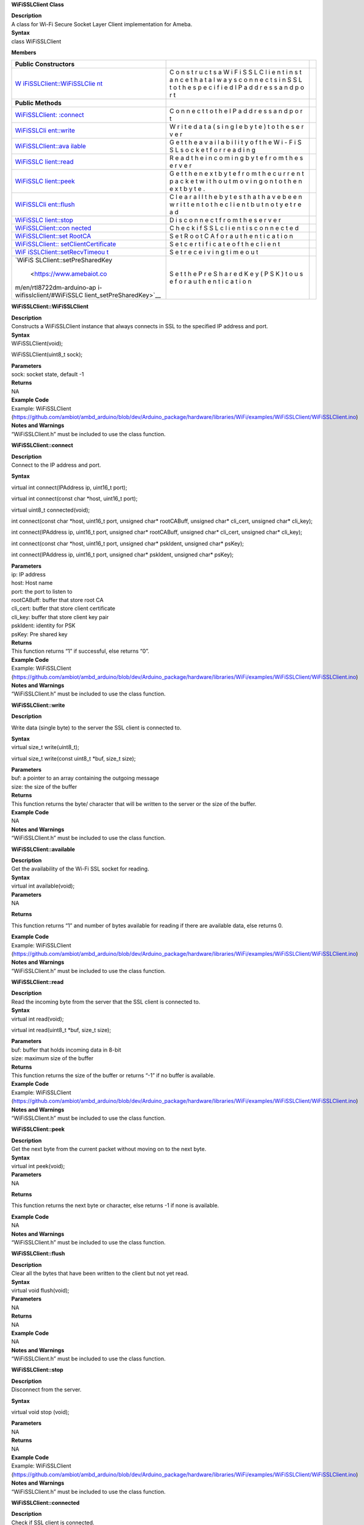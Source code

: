 **WiFiSSLClient Class**

| **Description**
| A class for Wi-Fi Secure Socket Layer Client implementation for Ameba.

| **Syntax**
| class WiFiSSLClient

**Members**

+---------------------------+---+-----------------------------------------+
| **Public Constructors**   |   |                                         |
+===========================+===+=========================================+
| `W                        | C |                                         |
| iFiSSLClient::WiFiSSLClie | o |                                         |
| nt <https://www.amebaiot. | n |                                         |
| com/en/rtl8722dm-arduino- | s |                                         |
| api-wifisslclient/#WiFiSS | t |                                         |
| LClient_WiFiSSLClient>`__ | r |                                         |
|                           | u |                                         |
|                           | c |                                         |
|                           | t |                                         |
|                           | s |                                         |
|                           | a |                                         |
|                           | W |                                         |
|                           | i |                                         |
|                           | F |                                         |
|                           | i |                                         |
|                           | S |                                         |
|                           | S |                                         |
|                           | L |                                         |
|                           | C |                                         |
|                           | l |                                         |
|                           | i |                                         |
|                           | e |                                         |
|                           | n |                                         |
|                           | t |                                         |
|                           | i |                                         |
|                           | n |                                         |
|                           | s |                                         |
|                           | t |                                         |
|                           | a |                                         |
|                           | n |                                         |
|                           | c |                                         |
|                           | e |                                         |
|                           | t |                                         |
|                           | h |                                         |
|                           | a |                                         |
|                           | t |                                         |
|                           | a |                                         |
|                           | l |                                         |
|                           | w |                                         |
|                           | a |                                         |
|                           | y |                                         |
|                           | s |                                         |
|                           | c |                                         |
|                           | o |                                         |
|                           | n |                                         |
|                           | n |                                         |
|                           | e |                                         |
|                           | c |                                         |
|                           | t |                                         |
|                           | s |                                         |
|                           | i |                                         |
|                           | n |                                         |
|                           | S |                                         |
|                           | S |                                         |
|                           | L |                                         |
|                           | t |                                         |
|                           | o |                                         |
|                           | t |                                         |
|                           | h |                                         |
|                           | e |                                         |
|                           | s |                                         |
|                           | p |                                         |
|                           | e |                                         |
|                           | c |                                         |
|                           | i |                                         |
|                           | f |                                         |
|                           | i |                                         |
|                           | e |                                         |
|                           | d |                                         |
|                           | I |                                         |
|                           | P |                                         |
|                           | a |                                         |
|                           | d |                                         |
|                           | d |                                         |
|                           | r |                                         |
|                           | e |                                         |
|                           | s |                                         |
|                           | s |                                         |
|                           | a |                                         |
|                           | n |                                         |
|                           | d |                                         |
|                           | p |                                         |
|                           | o |                                         |
|                           | r |                                         |
|                           | t |                                         |
+---------------------------+---+-----------------------------------------+
| **Public Methods**        |   |                                         |
+---------------------------+---+-----------------------------------------+
| `WiFiSSLClient:           | C |                                         |
| :connect <https://www.ame | o |                                         |
| baiot.com/en/rtl8722dm-ar | n |                                         |
| duino-api-wifisslclient/# | n |                                         |
| WiFiSSLClient_connect>`__ | e |                                         |
|                           | c |                                         |
|                           | t |                                         |
|                           | t |                                         |
|                           | o |                                         |
|                           | t |                                         |
|                           | h |                                         |
|                           | e |                                         |
|                           | I |                                         |
|                           | P |                                         |
|                           | a |                                         |
|                           | d |                                         |
|                           | d |                                         |
|                           | r |                                         |
|                           | e |                                         |
|                           | s |                                         |
|                           | s |                                         |
|                           | a |                                         |
|                           | n |                                         |
|                           | d |                                         |
|                           | p |                                         |
|                           | o |                                         |
|                           | r |                                         |
|                           | t |                                         |
+---------------------------+---+-----------------------------------------+
| `WiFiSSLCli               | W |                                         |
| ent::write <https://www.a | r |                                         |
| mebaiot.com/en/rtl8722dm- | i |                                         |
| arduino-api-wifisslclient | t |                                         |
| /#WiFiSSLClient_write>`__ | e |                                         |
|                           | d |                                         |
|                           | a |                                         |
|                           | t |                                         |
|                           | a |                                         |
|                           | ( |                                         |
|                           | s |                                         |
|                           | i |                                         |
|                           | n |                                         |
|                           | g |                                         |
|                           | l |                                         |
|                           | e |                                         |
|                           | b |                                         |
|                           | y |                                         |
|                           | t |                                         |
|                           | e |                                         |
|                           | ) |                                         |
|                           | t |                                         |
|                           | o |                                         |
|                           | t |                                         |
|                           | h |                                         |
|                           | e |                                         |
|                           | s |                                         |
|                           | e |                                         |
|                           | r |                                         |
|                           | v |                                         |
|                           | e |                                         |
|                           | r |                                         |
+---------------------------+---+-----------------------------------------+
| `WiFiSSLClient::ava       | G |                                         |
| ilable <https://www.ameba | e |                                         |
| iot.com/en/rtl8722dm-ardu | t |                                         |
| ino-api-wifisslclient/#Wi | t |                                         |
| FiSSLClient_available>`__ | h |                                         |
|                           | e |                                         |
|                           | a |                                         |
|                           | v |                                         |
|                           | a |                                         |
|                           | i |                                         |
|                           | l |                                         |
|                           | a |                                         |
|                           | b |                                         |
|                           | i |                                         |
|                           | l |                                         |
|                           | i |                                         |
|                           | t |                                         |
|                           | y |                                         |
|                           | o |                                         |
|                           | f |                                         |
|                           | t |                                         |
|                           | h |                                         |
|                           | e |                                         |
|                           | W |                                         |
|                           | i |                                         |
|                           | - |                                         |
|                           | F |                                         |
|                           | i |                                         |
|                           | S |                                         |
|                           | S |                                         |
|                           | L |                                         |
|                           | s |                                         |
|                           | o |                                         |
|                           | c |                                         |
|                           | k |                                         |
|                           | e |                                         |
|                           | t |                                         |
|                           | f |                                         |
|                           | o |                                         |
|                           | r |                                         |
|                           | r |                                         |
|                           | e |                                         |
|                           | a |                                         |
|                           | d |                                         |
|                           | i |                                         |
|                           | n |                                         |
|                           | g |                                         |
+---------------------------+---+-----------------------------------------+
| `WiFiSSLC                 | R |                                         |
| lient::read <https://www. | e |                                         |
| amebaiot.com/en/rtl8722dm | a |                                         |
| -arduino-api-wifisslclien | d |                                         |
| t/#WiFiSSLClient_read>`__ | t |                                         |
|                           | h |                                         |
|                           | e |                                         |
|                           | i |                                         |
|                           | n |                                         |
|                           | c |                                         |
|                           | o |                                         |
|                           | m |                                         |
|                           | i |                                         |
|                           | n |                                         |
|                           | g |                                         |
|                           | b |                                         |
|                           | y |                                         |
|                           | t |                                         |
|                           | e |                                         |
|                           | f |                                         |
|                           | r |                                         |
|                           | o |                                         |
|                           | m |                                         |
|                           | t |                                         |
|                           | h |                                         |
|                           | e |                                         |
|                           | s |                                         |
|                           | e |                                         |
|                           | r |                                         |
|                           | v |                                         |
|                           | e |                                         |
|                           | r |                                         |
+---------------------------+---+-----------------------------------------+
| `WiFiSSLC                 | G |                                         |
| lient::peek <https://www. | e |                                         |
| amebaiot.com/en/rtl8722dm | t |                                         |
| -arduino-api-wifisslclien | t |                                         |
| t/#WiFiSSLClient_peek>`__ | h |                                         |
|                           | e |                                         |
|                           | n |                                         |
|                           | e |                                         |
|                           | x |                                         |
|                           | t |                                         |
|                           | b |                                         |
|                           | y |                                         |
|                           | t |                                         |
|                           | e |                                         |
|                           | f |                                         |
|                           | r |                                         |
|                           | o |                                         |
|                           | m |                                         |
|                           | t |                                         |
|                           | h |                                         |
|                           | e |                                         |
|                           | c |                                         |
|                           | u |                                         |
|                           | r |                                         |
|                           | r |                                         |
|                           | e |                                         |
|                           | n |                                         |
|                           | t |                                         |
|                           | p |                                         |
|                           | a |                                         |
|                           | c |                                         |
|                           | k |                                         |
|                           | e |                                         |
|                           | t |                                         |
|                           | w |                                         |
|                           | i |                                         |
|                           | t |                                         |
|                           | h |                                         |
|                           | o |                                         |
|                           | u |                                         |
|                           | t |                                         |
|                           | m |                                         |
|                           | o |                                         |
|                           | v |                                         |
|                           | i |                                         |
|                           | n |                                         |
|                           | g |                                         |
|                           | o |                                         |
|                           | n |                                         |
|                           | t |                                         |
|                           | o |                                         |
|                           | t |                                         |
|                           | h |                                         |
|                           | e |                                         |
|                           | n |                                         |
|                           | e |                                         |
|                           | x |                                         |
|                           | t |                                         |
|                           | b |                                         |
|                           | y |                                         |
|                           | t |                                         |
|                           | e |                                         |
|                           | . |                                         |
+---------------------------+---+-----------------------------------------+
| `WiFiSSLCli               | C |                                         |
| ent::flush <https://www.a | l |                                         |
| mebaiot.com/en/rtl8722dm- | e |                                         |
| arduino-api-wifisslclient | a |                                         |
| /#WiFiSSLClient_flush>`__ | r |                                         |
|                           | a |                                         |
|                           | l |                                         |
|                           | l |                                         |
|                           | t |                                         |
|                           | h |                                         |
|                           | e |                                         |
|                           | b |                                         |
|                           | y |                                         |
|                           | t |                                         |
|                           | e |                                         |
|                           | s |                                         |
|                           | t |                                         |
|                           | h |                                         |
|                           | a |                                         |
|                           | t |                                         |
|                           | h |                                         |
|                           | a |                                         |
|                           | v |                                         |
|                           | e |                                         |
|                           | b |                                         |
|                           | e |                                         |
|                           | e |                                         |
|                           | n |                                         |
|                           | w |                                         |
|                           | r |                                         |
|                           | i |                                         |
|                           | t |                                         |
|                           | t |                                         |
|                           | e |                                         |
|                           | n |                                         |
|                           | t |                                         |
|                           | o |                                         |
|                           | t |                                         |
|                           | h |                                         |
|                           | e |                                         |
|                           | c |                                         |
|                           | l |                                         |
|                           | i |                                         |
|                           | e |                                         |
|                           | n |                                         |
|                           | t |                                         |
|                           | b |                                         |
|                           | u |                                         |
|                           | t |                                         |
|                           | n |                                         |
|                           | o |                                         |
|                           | t |                                         |
|                           | y |                                         |
|                           | e |                                         |
|                           | t |                                         |
|                           | r |                                         |
|                           | e |                                         |
|                           | a |                                         |
|                           | d |                                         |
+---------------------------+---+-----------------------------------------+
| `WiFiSSLC                 | D |                                         |
| lient::stop <https://www. | i |                                         |
| amebaiot.com/en/rtl8722dm | s |                                         |
| -arduino-api-wifisslclien | c |                                         |
| t/#WiFiSSLClient_stop>`__ | o |                                         |
|                           | n |                                         |
|                           | n |                                         |
|                           | e |                                         |
|                           | c |                                         |
|                           | t |                                         |
|                           | f |                                         |
|                           | r |                                         |
|                           | o |                                         |
|                           | m |                                         |
|                           | t |                                         |
|                           | h |                                         |
|                           | e |                                         |
|                           | s |                                         |
|                           | e |                                         |
|                           | r |                                         |
|                           | v |                                         |
|                           | e |                                         |
|                           | r |                                         |
+---------------------------+---+-----------------------------------------+
| `WiFiSSLClient::con       | C |                                         |
| nected <https://www.ameba | h |                                         |
| iot.com/en/rtl8722dm-ardu | e |                                         |
| ino-api-wifisslclient/#Wi | c |                                         |
| FiSSLClient_connected>`__ | k |                                         |
|                           | i |                                         |
|                           | f |                                         |
|                           | S |                                         |
|                           | S |                                         |
|                           | L |                                         |
|                           | c |                                         |
|                           | l |                                         |
|                           | i |                                         |
|                           | e |                                         |
|                           | n |                                         |
|                           | t |                                         |
|                           | i |                                         |
|                           | s |                                         |
|                           | c |                                         |
|                           | o |                                         |
|                           | n |                                         |
|                           | n |                                         |
|                           | e |                                         |
|                           | c |                                         |
|                           | t |                                         |
|                           | e |                                         |
|                           | d |                                         |
+---------------------------+---+-----------------------------------------+
| `WiFiSSLClient::set       | S |                                         |
| RootCA <https://www.ameba | e |                                         |
| iot.com/en/rtl8722dm-ardu | t |                                         |
| ino-api-wifisslclient/#Wi | R |                                         |
| FiSSLClient_setRootCA>`__ | o |                                         |
|                           | o |                                         |
|                           | t |                                         |
|                           | C |                                         |
|                           | A |                                         |
|                           | f |                                         |
|                           | o |                                         |
|                           | r |                                         |
|                           | a |                                         |
|                           | u |                                         |
|                           | t |                                         |
|                           | h |                                         |
|                           | e |                                         |
|                           | n |                                         |
|                           | t |                                         |
|                           | i |                                         |
|                           | c |                                         |
|                           | a |                                         |
|                           | t |                                         |
|                           | i |                                         |
|                           | o |                                         |
|                           | n |                                         |
+---------------------------+---+-----------------------------------------+
| `WiFiSSLClient::          | S |                                         |
| setClientCertificate <htt | e |                                         |
| ps://www.amebaiot.com/en/ | t |                                         |
| rtl8722dm-arduino-api-wif | c |                                         |
| isslclient/#WiFiSSLClient | e |                                         |
| _setClientCertificate>`__ | r |                                         |
|                           | t |                                         |
|                           | i |                                         |
|                           | f |                                         |
|                           | i |                                         |
|                           | c |                                         |
|                           | a |                                         |
|                           | t |                                         |
|                           | e |                                         |
|                           | o |                                         |
|                           | f |                                         |
|                           | t |                                         |
|                           | h |                                         |
|                           | e |                                         |
|                           | c |                                         |
|                           | l |                                         |
|                           | i |                                         |
|                           | e |                                         |
|                           | n |                                         |
|                           | t |                                         |
+---------------------------+---+-----------------------------------------+
| `WiF                      | S |                                         |
| iSSLClient::setRecvTimeou | e |                                         |
| t <https://www.amebaiot.c | t |                                         |
| om/en/rtl8722dm-arduino-a | r |                                         |
| pi-wifisslclient/#WiFiSSL | e |                                         |
| Client_setRecvTimeout>`__ | c |                                         |
|                           | e |                                         |
|                           | i |                                         |
|                           | v |                                         |
|                           | i |                                         |
|                           | n |                                         |
|                           | g |                                         |
|                           | t |                                         |
|                           | i |                                         |
|                           | m |                                         |
|                           | e |                                         |
|                           | o |                                         |
|                           | u |                                         |
|                           | t |                                         |
+---------------------------+---+-----------------------------------------+
| `WiFiS                    | S |                                         |
| SLClient::setPreSharedKey | e |                                         |
|  <https://www.amebaiot.co | t |                                         |
| m/en/rtl8722dm-arduino-ap | t |                                         |
| i-wifisslclient/#WiFiSSLC | h |                                         |
| lient_setPreSharedKey>`__ | e |                                         |
|                           | P |                                         |
|                           | r |                                         |
|                           | e |                                         |
|                           | S |                                         |
|                           | h |                                         |
|                           | a |                                         |
|                           | r |                                         |
|                           | e |                                         |
|                           | d |                                         |
|                           | K |                                         |
|                           | e |                                         |
|                           | y |                                         |
|                           | ( |                                         |
|                           | P |                                         |
|                           | S |                                         |
|                           | K |                                         |
|                           | ) |                                         |
|                           | t |                                         |
|                           | o |                                         |
|                           | u |                                         |
|                           | s |                                         |
|                           | e |                                         |
|                           | f |                                         |
|                           | o |                                         |
|                           | r |                                         |
|                           | a |                                         |
|                           | u |                                         |
|                           | t |                                         |
|                           | h |                                         |
|                           | e |                                         |
|                           | n |                                         |
|                           | t |                                         |
|                           | i |                                         |
|                           | c |                                         |
|                           | a |                                         |
|                           | t |                                         |
|                           | i |                                         |
|                           | o |                                         |
|                           | n |                                         |
+---------------------------+---+-----------------------------------------+


**WiFiSSLClient::WiFiSSLClient**

| **Description**
| Constructs a WiFiSSLClient instance that always connects in SSL to the
  specified IP address and port.

| **Syntax**
| WiFiSSLClient(void);

WiFiSSLClient(uint8_t sock);

| **Parameters**
| sock: socket state, default -1

| **Returns**
| NA

| **Example Code**
| Example: WiFiSSLClient
  (https://github.com/ambiot/ambd_arduino/blob/dev/Arduino_package/hardware/libraries/WiFi/examples/WiFiSSLClient/WiFiSSLClient.ino)

| **Notes and Warnings**
| “WiFiSSLClient.h” must be included to use the class function.


**WiFiSSLClient::connect**

| **Description**
| Connect to the IP address and port.

**Syntax**

virtual int connect(IPAddress ip, uint16_t port);

virtual int connect(const char \*host, uint16_t port);

virtual uint8_t connected(void);

int connect(const char \*host, uint16_t port, unsigned char\*
rootCABuff, unsigned char\* cli_cert, unsigned char\* cli_key);

int connect(IPAddress ip, uint16_t port, unsigned char\* rootCABuff,
unsigned char\* cli_cert, unsigned char\* cli_key);

int connect(const char \*host, uint16_t port, unsigned char\* pskIdent,
unsigned char\* psKey);

int connect(IPAddress ip, uint16_t port, unsigned char\* pskIdent,
unsigned char\* psKey);

| **Parameters**
| ip: IP address
| host: Host name
| port: the port to listen to
| rootCABuff: buffer that store root CA
| cli_cert: buffer that store client certificate
| cli_key: buffer that store client key pair

| pskIdent: identity for PSK
| psKey: Pre shared key

| **Returns**
| This function returns “1” if successful, else returns “0”.

| **Example Code**
| Example: WiFiSSLClient
  (https://github.com/ambiot/ambd_arduino/blob/dev/Arduino_package/hardware/libraries/WiFi/examples/WiFiSSLClient/WiFiSSLClient.ino)

| **Notes and Warnings**
| “WiFiSSLClient.h” must be included to use the class function.

**WiFiSSLClient::write**

**Description**

Write data (single byte) to the server the SSL client is connected to.

| **Syntax**
| virtual size_t write(uint8_t);

virtual size_t write(const uint8_t \*buf, size_t size);

| **Parameters**
| buf: a pointer to an array containing the outgoing message
| size: the size of the buffer

| **Returns**
| This function returns the byte/ character that will be written to the
  server or the size of the buffer.

| **Example Code**
| NA

| **Notes and Warnings**
| “WiFiSSLClient.h” must be included to use the class function.


**WiFiSSLClient::available**

| **Description**
| Get the availability of the Wi-Fi SSL socket for reading.

| **Syntax**
| virtual int available(void);

| **Parameters**
| NA

**Returns**

This function returns “1” and number of bytes available for reading if
there are available data, else returns 0.

| **Example Code**
| Example: WiFiSSLClient
  (https://github.com/ambiot/ambd_arduino/blob/dev/Arduino_package/hardware/libraries/WiFi/examples/WiFiSSLClient/WiFiSSLClient.ino)

| **Notes and Warnings**
| “WiFiSSLClient.h” must be included to use the class function.


**WiFiSSLClient::read**

| **Description**
| Read the incoming byte from the server that the SSL client is
  connected to.

| **Syntax**
| virtual int read(void);

virtual int read(uint8_t \*buf, size_t size);

| **Parameters**
| buf: buffer that holds incoming data in 8-bit
| size: maximum size of the buffer

| **Returns**
| This function returns the size of the buffer or returns “-1” if no
  buffer is available.

| **Example Code**
| Example: WiFiSSLClient
  (https://github.com/ambiot/ambd_arduino/blob/dev/Arduino_package/hardware/libraries/WiFi/examples/WiFiSSLClient/WiFiSSLClient.ino)

| **Notes and Warnings**
| “WiFiSSLClient.h” must be included to use the class function.


**WiFiSSLClient::peek**

| **Description**
| Get the next byte from the current packet without moving on to the
  next byte.

| **Syntax**
| virtual int peek(void);

| **Parameters**
| NA

**Returns**

This function returns the next byte or character, else returns -1 if
none is available.

| **Example Code**
| NA

| **Notes and Warnings**
| “WiFiSSLClient.h” must be included to use the class function.


**WiFiSSLClient::flush**

| **Description**
| Clear all the bytes that have been written to the client but not yet
  read.

| **Syntax**
| virtual void flush(void);

| **Parameters**
| NA

| **Returns**
| NA

| **Example Code**
| NA

| **Notes and Warnings**
| “WiFiSSLClient.h” must be included to use the class function.


**WiFiSSLClient::stop**

| **Description**
| Disconnect from the server.

**Syntax**

virtual void stop (void);

| **Parameters**
| NA

| **Returns**
| NA

| **Example Code**
| Example: WiFiSSLClient
  (https://github.com/ambiot/ambd_arduino/blob/dev/Arduino_package/hardware/libraries/WiFi/examples/WiFiSSLClient/WiFiSSLClient.ino)

| **Notes and Warnings**
| “WiFiSSLClient.h” must be included to use the class function.


**WiFiSSLClient::connected**

| **Description**
| Check if SSL client is connected.

| **Syntax**
| virtual uint8_t connected(void);

| **Parameters**
| NA

| **Returns**
| The function returns “1” if the SSLClient socket is connected, else
  returns “0” if not connected.

| **Example Code**
| Example: WiFiSSLClient
  (https://github.com/ambiot/ambd_arduino/blob/dev/Arduino_package/hardware/libraries/WiFi/examples/WiFiSSLClient/WiFiSSLClient.ino)

| **Notes and Warnings**
| “WiFiSSLClient.h” must be included to use the class function.


**WiFiSSLClient::setRootCA**

| **Description**
| Set Root CA(certification authority) for SSL authentication.

| **Syntax**
| void setRootCA(unsigned char \*rootCA);

| **Parameters**
| rootCA: a string of rootCA

| **Returns**
| NA

| **Example Code**
| NA

| **Notes and Warnings**
| “WiFiSSLClient.h” must be included to use the class function.


**WiFiSSLClient::setClientCertificate**

| **Description**
| Set certificate of the client.

| **Syntax**
| void setClientCertificate(unsigned char \*client_ca, unsigned char
  \*private_key);

| **Parameters**
| client_ca: Client certificate
| private_key: client’s private key pair

| **Returns**
| NA

| **Example Code**
| NA

| **Notes and Warnings**
| “WiFiSSLClient.h” must be included to use the class function.


**WiFiSSLClient::setRecvTimeout**

| **Description**
| This function sets the SSL client socket receiving timeout.

| **Syntax**
| int setRecvTimeout(int timeout);

| **Parameters**
| timeout: timeout in seconds

| **Returns**
| The function returns “0”.

| **Example Code**
| NA

| **Notes and Warnings**
| “WiFiSSLClient.h” must be included to use the class function.


**WiFiSSLClient::setPreSharedKey**

| **Description**
| Set the Pre Shared Key (PSK) to use for authentication.

| **Syntax**
| void setPreSharedKey(unsigned char \*pskIdent, unsigned char \*psKey);

| **Parameters**
| pskIdent: identity for PSK
| psKey: Pre shared key

| **Returns**
| NA

| **Example Code**
| NA

| **Notes and Warnings**
| Do not set a root CA and client certificate if PSK should be used for
  authentication. If root CA, client certificate and PSK are all set,
  certificate-based authentication will be used. “WiFiSSLClient.h” must
  be included to use the class function.
